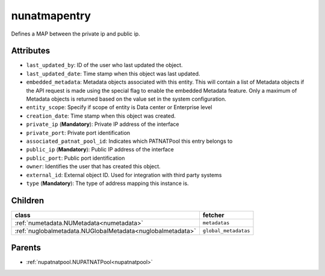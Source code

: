 .. _nunatmapentry:

nunatmapentry
===========================================

.. class:: nunatmapentry.NUNATMapEntry(bambou.nurest_object.NUMetaRESTObject,):

Defines a MAP between the private ip and public ip.


Attributes
----------


- ``last_updated_by``: ID of the user who last updated the object.

- ``last_updated_date``: Time stamp when this object was last updated.

- ``embedded_metadata``: Metadata objects associated with this entity. This will contain a list of Metadata objects if the API request is made using the special flag to enable the embedded Metadata feature. Only a maximum of Metadata objects is returned based on the value set in the system configuration.

- ``entity_scope``: Specify if scope of entity is Data center or Enterprise level

- ``creation_date``: Time stamp when this object was created.

- ``private_ip`` (**Mandatory**): Private IP address of the interface

- ``private_port``: Private port identification

- ``associated_patnat_pool_id``: Indicates which PATNATPool this entry belongs to

- ``public_ip`` (**Mandatory**): Public IP address of the interface

- ``public_port``: Public port identification

- ``owner``: Identifies the user that has created this object.

- ``external_id``: External object ID. Used for integration with third party systems

- ``type`` (**Mandatory**): The type of address mapping this instance is.




Children
--------

================================================================================================================================================               ==========================================================================================
**class**                                                                                                                                                      **fetcher**

:ref:`numetadata.NUMetadata<numetadata>`                                                                                                                         ``metadatas`` 
:ref:`nuglobalmetadata.NUGlobalMetadata<nuglobalmetadata>`                                                                                                       ``global_metadatas`` 
================================================================================================================================================               ==========================================================================================



Parents
--------


- :ref:`nupatnatpool.NUPATNATPool<nupatnatpool>`

